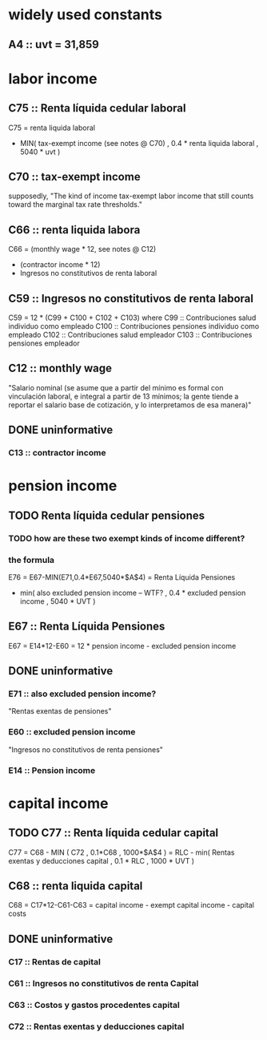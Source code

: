 * widely used constants
** A4 :: uvt = 31,859
* labor income
** C75 :: Renta líquida cedular laboral
C75 = renta liquida laboral
      - MIN( tax-exempt income (see notes @ C70)
           , 0.4 * renta liquida laboral
           , 5040 * uvt )
** C70 :: tax-exempt income
  supposedly, "The kind of income tax-exempt labor income that still counts toward the marginal tax rate thresholds."
** C66 :: renta liquida labora
C66 = (monthly wage * 12, see notes @ C12)
      + (contractor income * 12)
      - Ingresos no constitutivos de renta laboral
** C59 :: Ingresos no constitutivos de renta laboral
C59 = 12 * (C99 + C100 + C102 + C103)
  where C99  :: Contribuciones salud individuo como empleado
        C100 :: Contribuciones pensiones individuo como empleado
        C102 :: Contribuciones salud empleador
        C103 :: Contribuciones pensiones empleador
** C12 :: monthly wage
"Salario nominal (se asume que a partir del mínimo es formal con vinculación laboral, e integral a partir de 13 mínimos; la gente tiende a reportar el salario base de cotización, y lo interpretamos de esa manera)"
** DONE uninformative
*** C13 :: contractor income
* pension income
** TODO Renta líquida cedular pensiones
*** TODO how are these two exempt kinds of income different?
*** the formula
E76 = E67-MIN(E71,0.4*E67,5040*$A$4)
    = Renta Líquida Pensiones
      - min( also excluded pension income -- WTF?
           , 0.4 * excluded pension income
           , 5040 * UVT )
** E67 :: Renta Líquida Pensiones
E67 = E14*12-E60
    = 12 * pension income - excluded pension income
** DONE uninformative
*** E71 :: also excluded pension income?
"Rentas exentas de pensiones"
*** E60 :: excluded pension income
"Ingresos no constitutivos de renta pensiones"
*** E14 :: Pension income
* capital income
** TODO C77 :: Renta líquida cedular capital
C77 = C68 - MIN ( C72
                , 0.1*C68
                , 1000*$A$4 )
    = RLC - min( Rentas exentas y deducciones capital
               , 0.1 * RLC
               , 1000 * UVT )
** C68 :: renta liquida capital
C68 = C17*12-C61-C63
    = capital income - exempt capital income - capital costs
** DONE uninformative
*** C17 :: Rentas de capital
*** C61 :: Ingresos no constitutivos de renta Capital
*** C63 :: Costos y gastos procedentes capital
*** C72 :: Rentas exentas y deducciones capital
